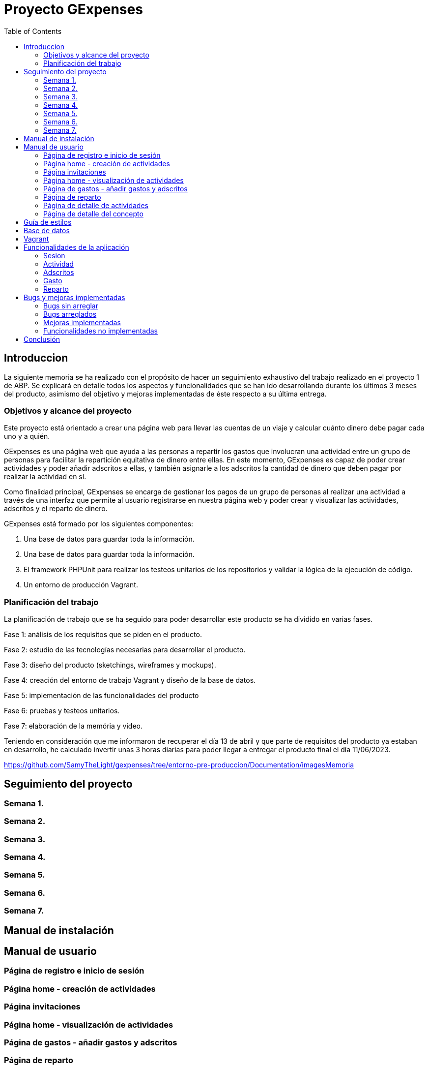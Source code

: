 
:toc: left 

= Proyecto GExpenses

== Introduccion

La siguiente memoria se ha realizado con el propósito de hacer un seguimiento exhaustivo del trabajo realizado en el proyecto 1 de ABP. Se explicará en detalle todos los aspectos y funcionalidades que se han ido desarrollando durante los últimos 3 meses del producto, asimismo del objetivo y mejoras implementadas de éste respecto a su última entrega.

=== Objetivos y alcance del proyecto

Este proyecto está orientado a crear una página web para llevar las cuentas de un viaje y calcular cuánto dinero debe pagar cada uno y a quién.

GExpenses es una página web que ayuda a las personas a repartir los gastos que involucran una actividad entre un grupo de personas para facilitar la repartición equitativa de dinero entre ellas. En este momento, GExpenses es capaz de poder crear actividades y poder añadir adscritos a ellas, y también asignarle a los adscritos la cantidad de dinero que deben pagar por realizar la actividad en sí.

Como finalidad principal, GExpenses se encarga de gestionar los pagos de un grupo de personas al realizar una actividad a través de una interfaz que permite al usuario registrarse en nuestra página web y poder crear y visualizar las actividades, adscritos y el reparto de dinero.

GExpenses está formado por los siguientes componentes:

. Una base de datos para guardar toda la información.
. Una base de datos para guardar toda la información.
. El framework PHPUnit para realizar los testeos unitarios de los repositorios y validar la lógica de la ejecución de código.
. Un entorno de producción Vagrant.

=== Planificación del trabajo

La planificación de trabajo que se ha seguido para poder desarrollar este producto se ha dividido en varias fases.

Fase 1: análisis de los requisitos que se piden en el producto.

Fase 2: estudio de las tecnologías necesarias para desarrollar el producto. 

Fase 3: diseño del producto (sketchings, wireframes y mockups).

Fase 4: creación del entorno de trabajo Vagrant y diseño de la base de datos.

Fase 5: implementación de las funcionalidades del producto

Fase 6: pruebas y testeos unitarios.

Fase 7: elaboración de la memória y vídeo.

Teniendo en consideración que me informaron de recuperar el día 13 de abril  y que parte de requisitos del producto ya estaban en desarrollo, he calculado invertir unas 3 horas diarias para poder llegar a entregar el producto final el día 11/06/2023.

https://github.com/SamyTheLight/gexpenses/tree/entorno-pre-produccion/Documentation/imagesMemoria

==  Seguimiento del proyecto

=== Semana 1.

=== Semana 2.

=== Semana 3.

=== Semana 4.

=== Semana 5.

=== Semana 6.

=== Semana 7.

== Manual de instalación

==  Manual de usuario

=== Página de registro e inicio de sesión

=== Página home - creación de actividades 

=== Página invitaciones

=== Página home - visualización de actividades 

=== Página de gastos - añadir gastos y adscritos

=== Página de reparto

=== Página de detalle de actividades

=== Página de detalle del concepto

== Guía de estilos

== Base de datos

== Vagrant

== Funcionalidades de la aplicación

=== Sesion

==== SesionRepository

==== SesionRepositoryTest

=== Actividad

==== ActividadRepository

==== ActividadRepositoryTest

=== Adscritos

==== AdscritoRepository

=== Gasto

==== GastoRepository

==== GastoRepositoryTest

=== Reparto

==== RepartoRepository

==  Bugs y mejoras implementadas

=== Bugs sin arreglar

=== Bugs arreglados

=== Mejoras implementadas

=== Funcionalidades no implementadas

== Conclusión
